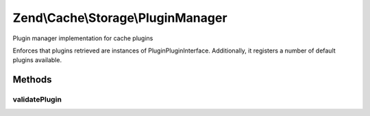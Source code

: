 .. /Cache/Storage/PluginManager.php generated using docpx on 01/15/13 05:29pm


Zend\\Cache\\Storage\\PluginManager
***********************************


Plugin manager implementation for cache plugins

Enforces that plugins retrieved are instances of
Plugin\PluginInterface. Additionally, it registers a number of default
plugins available.



Methods
=======

validatePlugin
--------------

.. function:: validatePlugin($plugin)


    Validate the plugin
    
    Checks that the plugin loaded is an instance of Plugin\PluginInterface.

    :param mixed $plugin: 

    :rtype: void 

    :throws: Exception\RuntimeException if invalid





